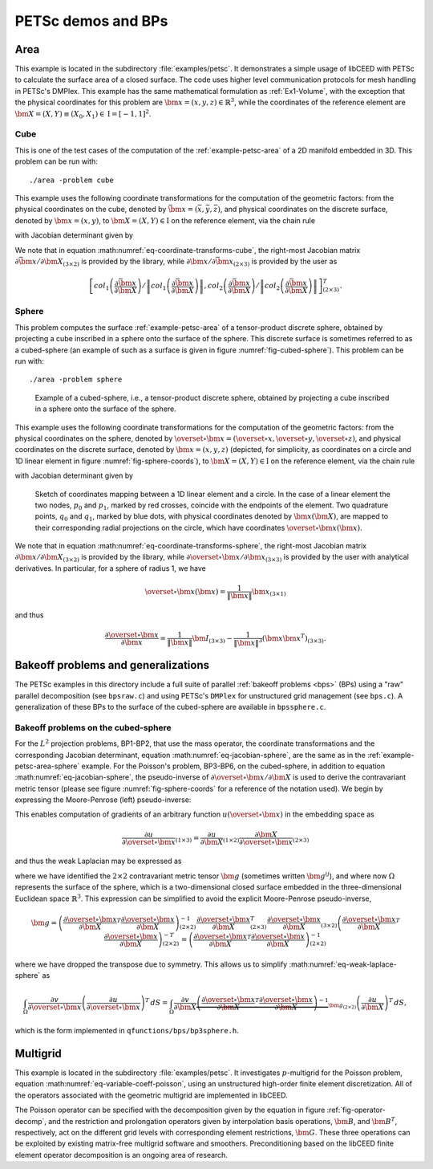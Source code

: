 PETSc demos and BPs
========================================

.. _example-petsc-area:

Area
----------------------------------------

This example is located in the subdirectory :file:`examples/petsc`.
It demonstrates a simple usage of libCEED with PETSc to calculate the surface area of a closed surface.
The code uses higher level communication protocols for mesh handling in PETSc's DMPlex.
This example has the same mathematical formulation as :ref:`Ex1-Volume`, with the exception that the physical coordinates for this problem are :math:`\bm{x}=(x,y,z)\in \mathbb{R}^3`, while the coordinates of the reference element are :math:`\bm{X}=(X,Y) \equiv (X_0,X_1) \in \textrm{I} =[-1,1]^2`.


.. _example-petsc-area-cube:

Cube
^^^^^^^^^^^^^^^^^^^^^^^^^^^^^^^^^^^^^^^^

This is one of the test cases of the computation of the :ref:`example-petsc-area` of a 2D manifold embedded in 3D.
This problem can be run with::

   ./area -problem cube

This example uses the following coordinate transformations for the computation of the geometric factors: from the physical coordinates on the cube, denoted by :math:`\bar{\bm{x}}=(\bar{x},\bar{y},\bar{z})`, and physical coordinates on the discrete surface, denoted by :math:`\bm{{x}}=(x,y)`, to :math:`\bm{X}=(X,Y) \in \textrm{I}` on the reference element, via the chain rule

.. math::
   \frac{\partial \bm{x}}{\partial \bm{X}}_{(2\times2)} = \frac{\partial {\bm{x}}}{\partial \bar{\bm{x}}}_{(2\times3)} \frac{\partial \bar{\bm{x}}}{\partial \bm{X}}_{(3\times2)},
   :label: eq-coordinate-transforms-cube

with Jacobian determinant given by

.. math::
   \left| J \right| = \left\|col_1\left(\frac{\partial \bar{\bm{x}}}{\partial \bm{X}}\right)\right\| \left\|col_2 \left(\frac{\partial \bar{\bm{x}}}{\partial \bm{X}}\right) \right\|
   :label: eq-jacobian-cube

We note that in equation :math:numref:`eq-coordinate-transforms-cube`, the right-most Jacobian matrix :math:`{\partial\bar{\bm{x}}}/{\partial \bm{X}}_{(3\times2)}` is provided by the library, while :math:`{\partial{\bm{x}}}/{\partial \bar{ \bm{x}}}_{(2\times3)}` is provided by the user as

.. math::
   \left[ col_1\left(\frac{\partial\bar{\bm{x}}}{\partial \bm{X}}\right) / \left\| col_1\left(\frac{\partial\bar{\bm{x}}}{\partial \bm{X}}\right)\right\| , col_2\left(\frac{\partial\bar{\bm{x}}}{\partial \bm{X}}\right) / \left\| col_2\left(\frac{\partial\bar{\bm{x}}}{\partial \bm{X}}\right)\right\| \right]^T_{(2\times 3)}.


.. _example-petsc-area-sphere:

Sphere
^^^^^^^^^^^^^^^^^^^^^^^^^^^^^^^^^^^^^^^^

This problem computes the surface :ref:`example-petsc-area` of a tensor-product discrete sphere, obtained by projecting a cube inscribed in a sphere onto the surface of the sphere.
This discrete surface is sometimes referred to as a cubed-sphere (an example of such as a surface is given in figure :numref:`fig-cubed-sphere`).
This problem can be run with::

   ./area -problem sphere

.. _fig-cubed-sphere:

.. figure:: ../../../../img/CubedSphere.svg

   Example of a cubed-sphere, i.e., a tensor-product discrete sphere, obtained by
   projecting a cube inscribed in a sphere onto the surface of the sphere.

This example uses the following coordinate transformations for the computation of the geometric factors: from the physical coordinates on the sphere, denoted by :math:`\overset{\circ}{\bm{x}}=(\overset{\circ}{x},\overset{\circ}{y},\overset{\circ}{z})`, and physical coordinates on the discrete surface, denoted by :math:`\bm{{x}}=(x,y,z)` (depicted, for simplicity, as coordinates on a circle and 1D linear element in figure :numref:`fig-sphere-coords`), to :math:`\bm{X}=(X,Y) \in \textrm{I}` on the reference element, via the chain rule

.. math::
   \frac{\partial \overset{\circ}{\bm{x}}}{\partial \bm{X}}_{(3\times2)} = \frac{\partial \overset{\circ}{\bm{x}}}{\partial \bm{x}}_{(3\times3)} \frac{\partial\bm{x}}{\partial \bm{X}}_{(3\times2)} ,
   :label: eq-coordinate-transforms-sphere

with Jacobian determinant given by

.. math::
   :label: eq-jacobian-sphere

   \left| J \right| = \left| col_1\left(\frac{\partial \overset{\circ}{\bm{x}}}{\partial \bm{X}}\right) \times col_2 \left(\frac{\partial \overset{\circ}{\bm{x}}}{\partial \bm{X}}\right)\right| .

.. _fig-sphere-coords:

.. figure:: ../../../../img/SphereSketch.svg

   Sketch of coordinates mapping between a 1D linear element and a circle.
   In the case of a linear element the two nodes, :math:`p_0` and :math:`p_1`, marked by red crosses, coincide with the endpoints of the element.
   Two quadrature points, :math:`q_0` and :math:`q_1`, marked by blue dots, with physical coordinates denoted by :math:`\bm x(\bm X)`, are mapped to their corresponding radial projections on the circle, which have coordinates :math:`\overset{\circ}{\bm{x}}(\bm x)`.

We note that in equation :math:numref:`eq-coordinate-transforms-sphere`, the right-most Jacobian matrix :math:`{\partial\bm{x}}/{\partial \bm{X}}_{(3\times2)}` is provided by the library, while :math:`{\partial \overset{\circ}{\bm{x}}}/{\partial \bm{x}}_{(3\times3)}` is provided by the user with analytical derivatives.
In particular, for a sphere of radius 1, we have

.. math::
   \overset{\circ}{\bm x}(\bm x) = \frac{1}{\lVert \bm x \rVert} \bm x_{(3\times 1)}

and thus

.. math::
   \frac{\partial \overset{\circ}{\bm{x}}}{\partial \bm{x}} = \frac{1}{\lVert \bm x \rVert} \bm I_{(3\times 3)} - \frac{1}{\lVert \bm x \rVert^3} (\bm x \bm x^T)_{(3\times 3)} .


.. _example-petsc-bps:

Bakeoff problems and generalizations
----------------------------------------

The PETSc examples in this directory include a full suite of parallel :ref:`bakeoff problems <bps>` (BPs) using a "raw" parallel decomposition (see ``bpsraw.c``) and using PETSc's ``DMPlex`` for unstructured grid management (see ``bps.c``).
A generalization of these BPs to the surface of the cubed-sphere are available in ``bpssphere.c``.


.. _example-petsc-bps-sphere:

Bakeoff problems on the cubed-sphere
^^^^^^^^^^^^^^^^^^^^^^^^^^^^^^^^^^^^^^^^

For the :math:`L^2` projection problems, BP1-BP2, that use the mass operator, the coordinate transformations and the corresponding Jacobian determinant, equation :math:numref:`eq-jacobian-sphere`, are the same as in the :ref:`example-petsc-area-sphere` example.
For the Poisson's problem, BP3-BP6, on the cubed-sphere, in addition to equation :math:numref:`eq-jacobian-sphere`, the pseudo-inverse of :math:`\partial \overset{\circ}{\bm{x}} / \partial \bm{X}` is used to derive the contravariant metric tensor (please see figure :numref:`fig-sphere-coords` for a reference of the notation used).
We begin by expressing the Moore-Penrose (left) pseudo-inverse:

.. math::
   \frac{\partial \bm{X}}{\partial \overset{\circ}{\bm{x}}}_{(2\times 3)} \equiv \left(\frac{\partial \overset{\circ}{\bm{x}}}{\partial \bm{X}}\right)_{(2\times 3)}^{+} =  \left(\frac{\partial \overset{\circ}{\bm{x}}}{\partial \bm{X}}_{(2\times3)}^T \frac{\partial\overset{\circ}{\bm{x}}}{\partial \bm{X}}_{(3\times2)} \right)^{-1} \frac{\partial \overset{\circ}{\bm{x}}}{\partial \bm{X}}_{(2\times3)}^T .
   :label: eq-dxcircdX-pseudo-inv

This enables computation of gradients of an arbitrary function :math:`u(\overset{\circ}{\bm x})` in the embedding space as

.. math::
   \frac{\partial u}{\partial \overset{\circ}{\bm x}}_{(1\times 3)} = \frac{\partial u}{\partial \bm X}_{(1\times 2)} \frac{\partial \bm X}{\partial \overset{\circ}{\bm x}}_{(2\times 3)}

and thus the weak Laplacian may be expressed as

.. math::
   :label: eq-weak-laplace-sphere

   \int_{\Omega} \frac{\partial v}{\partial \overset\circ{\bm x}} \left( \frac{\partial u}{\partial \overset\circ{\bm x}} \right)^T \, dS
       = \int_{\Omega} \frac{\partial v}{\partial \bm X} \underbrace{\frac{\partial \bm X}{\partial \overset\circ{\bm x}} \left( \frac{\partial \bm X}{\partial \overset\circ{\bm x}} \right)^T}_{\bm g_{(2\times 2)}}  \left(\frac{\partial u}{\partial \bm X} \right)^T \, dS

where we have identified the :math:`2\times 2` contravariant metric tensor :math:`\bm g` (sometimes written :math:`\bm g^{ij}`), and where now :math:`\Omega` represents the surface of the sphere, which is a two-dimensional closed surface embedded in the three-dimensional Euclidean space :math:`\mathbb{R}^3`.
This expression can be simplified to avoid the explicit Moore-Penrose pseudo-inverse,

.. math::
   \bm g = \left(\frac{\partial \overset{\circ}{\bm{x}}}{\partial \bm{X}}^T \frac{\partial\overset{\circ}{\bm{x}}}{\partial \bm{X}} \right)^{-1}_{(2\times 2)} \frac{\partial \overset{\circ}{\bm{x}}}{\partial \bm{X}}_{(2\times3)}^T
   \frac{\partial \overset{\circ}{\bm{x}}}{\partial \bm{X}}_{(3\times2)} \left(\frac{\partial \overset{\circ}{\bm{x}}}{\partial \bm{X}}^T \frac{\partial\overset{\circ}{\bm{x}}}{\partial \bm{X}} \right)^{-T}_{(2\times 2)}
   = \left(\frac{\partial \overset{\circ}{\bm{x}}}{\partial \bm{X}}^T \frac{\partial\overset{\circ}{\bm{x}}}{\partial \bm{X}} \right)^{-1}_{(2\times 2)}

where we have dropped the transpose due to symmetry.
This allows us to simplify :math:numref:`eq-weak-laplace-sphere` as

.. math::
   \int_{\Omega} \frac{\partial v}{\partial \overset\circ{\bm x}} \left( \frac{\partial u}{\partial \overset\circ{\bm x}} \right)^T \, dS
       = \int_{\Omega} \frac{\partial v}{\partial \bm X} \underbrace{\left(\frac{\partial \overset{\circ}{\bm{x}}}{\partial \bm{X}}^T \frac{\partial\overset{\circ}{\bm{x}}}{\partial \bm{X}} \right)^{-1}}_{\bm g_{(2\times 2)}}  \left(\frac{\partial u}{\partial \bm X} \right)^T \, dS ,

which is the form implemented in ``qfunctions/bps/bp3sphere.h``.

.. _example-petsc-multigrid:

Multigrid
----------------------------------------

This example is located in the subdirectory :file:`examples/petsc`.
It investigates :math:`p`-multigrid for the Poisson problem, equation :math:numref:`eq-variable-coeff-poisson`, using an unstructured high-order finite element discretization.
All of the operators associated with the geometric multigrid are implemented in libCEED.

.. math::
   -\nabla\cdot \left( \kappa \left( x \right) \nabla x \right) = g \left( x \right)
   :label: eq-variable-coeff-poisson

The Poisson operator can be specified with the decomposition given by the equation in figure :ref:`fig-operator-decomp`, and the restriction and prolongation operators given by interpolation basis operations, :math:`\bm{B}`, and :math:`\bm{B}^T`, respectively, act on the different grid levels with corresponding element restrictions, :math:`\bm{G}`.
These three operations can be exploited by existing matrix-free multigrid software and smoothers.
Preconditioning based on the libCEED finite element operator decomposition is an ongoing area of research.


